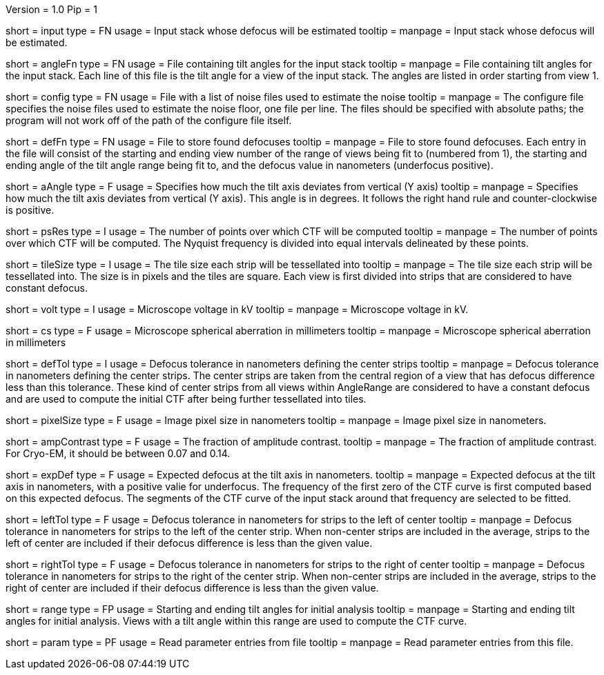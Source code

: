 Version = 1.0
Pip = 1

[Field = InputStack]
short = input
type = FN
usage = Input stack whose defocus will be estimated
tooltip =
manpage = Input stack whose defocus will be estimated.

[Field = AngleFile]
short = angleFn
type = FN
usage = File containing tilt angles for the input stack
tooltip =
manpage = File containing tilt angles for the input stack.  Each line of this
file is the tilt angle for a view of the input stack.  The angles are listed
in order starting from view 1.

[Field = ConfigFile]
short = config
type = FN
usage = File with a list of noise files used to estimate the noise
tooltip = 
manpage = The configure file specifies the noise files used to estimate the
noise floor, one file per line.  The files should be specified with absolute
paths; the program will not work off of the path of the configure file itself.

[Field = DefocusFile]
short = defFn
type = FN
usage = File to store found defocuses
tooltip = 
manpage = File to store found defocuses.  Each entry in the file will consist
of the starting and ending view number of the range of views being fit to
(numbered from 1), the starting and ending angle of the tilt angle range being
fit to, and the defocus value in nanometers (underfocus positive).

[Field = AxisAngle]
short = aAngle
type = F
usage = Specifies how much the tilt axis deviates from vertical (Y axis)
tooltip =
manpage = Specifies how much the tilt axis deviates from vertical (Y axis). 
This angle is in degrees.  It follows the right hand rule and 
counter-clockwise is positive. 

[Field = PSResolution]
short = psRes
type = I
usage = The number of points over which CTF will be computed 
tooltip =
manpage = The number of points over which CTF will be computed.  The Nyquist 
frequency is divided into equal intervals delineated by these points.

[Field = TileSize]
short = tileSize
type = I
usage = The tile size each strip will be tessellated into
tooltip =
manpage = The tile size each strip will be tessellated into.  The size is in
pixels and the tiles are square.  Each view is first divided into strips 
that are considered to have constant defocus.

[Field = Voltage]
short = volt
type = I
usage = Microscope voltage in kV 
tooltip =
manpage = Microscope voltage in kV.

[Field = SphericalAberration]
short = cs
type = F
usage = Microscope spherical aberration in millimeters
tooltip =
manpage = Microscope spherical aberration in millimeters

[Field = DefocusTol]
short = defTol
type = I
usage = Defocus tolerance in nanometers defining the center strips
tooltip =
manpage = Defocus tolerance in nanometers defining the center strips.  The
center strips are taken from the 
central region of a view that has defocus difference less than this tolerance.
These kind of center strips from all views within AngleRange 
are considered to have a constant defocus and are used to compute the initial
CTF after being further tessellated into tiles.

[Field = PixelSize]
short = pixelSize
type = F
usage = Image pixel size in nanometers
tooltip =
manpage = Image pixel size in nanometers.

[Field = AmplitudeContrast]
short = ampContrast
type = F
usage = The fraction of amplitude contrast.
tooltip =
manpage = The fraction of amplitude contrast. For Cryo-EM, 
it should be between 0.07 and 0.14.

[Field = ExpectedDefocus]
short = expDef
type = F
usage = Expected defocus at the tilt axis in nanometers.
tooltip =
manpage = Expected defocus at the tilt axis in nanometers, with a positive
valie for underfocus.  The frequency of the first zero of the CTF curve 
is first computed based on this expected defocus.  The segments of the CTF
curve of the input stack around that frequency are selected to be fitted.

[Field = LeftDefTol]
short = leftTol 
type = F
usage = Defocus tolerance in nanometers for strips to the left of center
tooltip =
manpage = Defocus tolerance in nanometers for strips to the left of 
the center strip.  When non-center strips are included in the average, strips
to the left of center are included if their defocus difference is less than 
the given value.

[Field = RightDefTol]
short = rightTol
type = F
usage = Defocus tolerance in nanometers for strips to the right of center
tooltip =
manpage = Defocus tolerance in nanometers for strips to the right of 
the center strip.  When non-center strips are included in the average, strips
to the right of center are included if their defocus difference is less than 
the given value.

[Field = AngleRange]
short = range
type = FP
usage = Starting and ending tilt angles for initial analysis
tooltip =
manpage = Starting and ending tilt angles for initial analysis.  Views with a
tilt angle within this range are used to compute the CTF curve.

[Field = Parameter]
short = param
type = PF 
usage = Read parameter entries from file
tooltip = 
manpage = Read parameter entries from this file.
